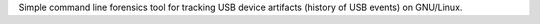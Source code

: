 Simple command line forensics tool for tracking USB device artifacts (history of USB events) on GNU/Linux.


